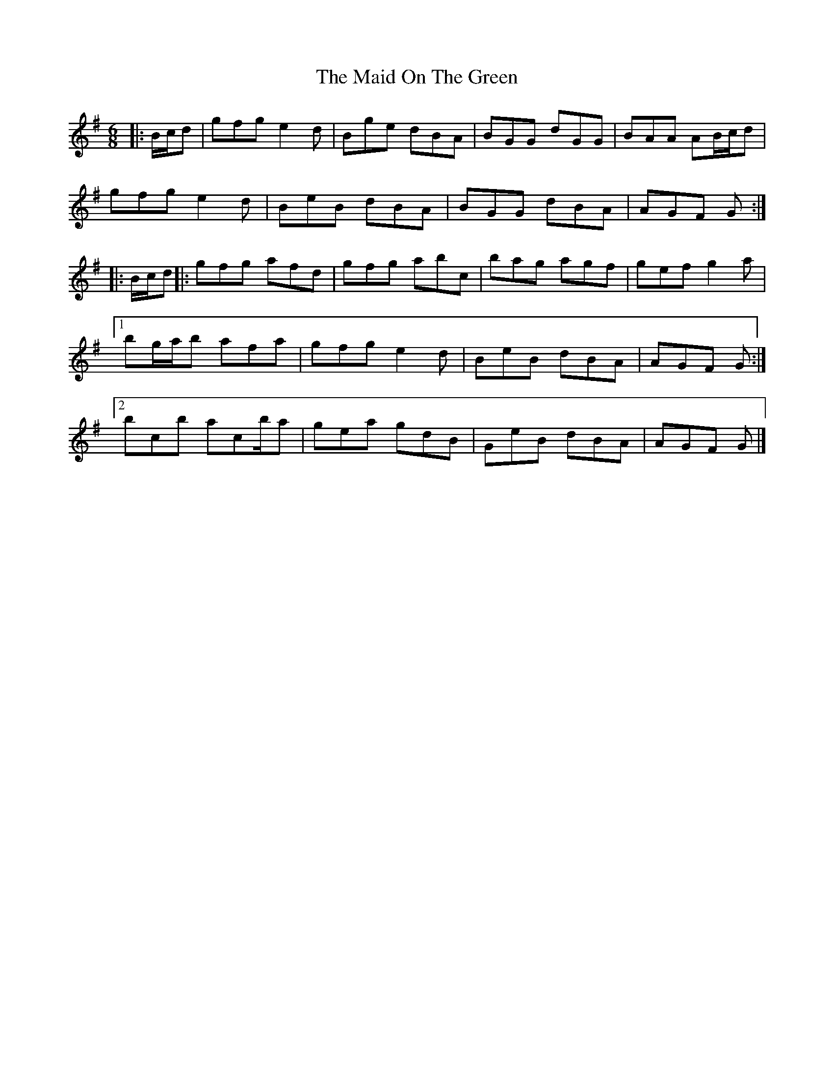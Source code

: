 X: 5
T: Maid On The Green, The
Z: ceolachan
S: https://thesession.org/tunes/1831#setting15263
R: jig
M: 6/8
L: 1/8
K: Gmaj
|: B/c/d |gfg e2 d | Bge dBA | BGG dGG | BAA AB/c/d |
gfg e2 d | BeB dBA | BGG dBA | AGF G :|
|: B/c/d ||: gfg afd | gfg abc’ | bag agf | gef g2 a |
[1 bg/a/b afa | gfg e2 d | BeB dBA | AGF G :|
[2 bc’b ac’/b/a | gea gdB | GeB dBA | AGF G |]
